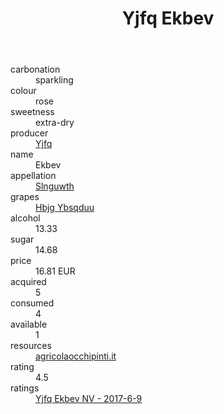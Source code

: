 :PROPERTIES:
:ID:                     f88ac0a3-42fc-4e30-90a2-35183127f0d1
:END:
#+TITLE: Yjfq Ekbev 

- carbonation :: sparkling
- colour :: rose
- sweetness :: extra-dry
- producer :: [[id:35992ec3-be8f-45d4-87e9-fe8216552764][Yjfq]]
- name :: Ekbev
- appellation :: [[id:99cdda33-6cc9-4d41-a115-eb6f7e029d06][Slnguwth]]
- grapes :: [[id:61dd97ab-5b59-41cc-8789-767c5bc3a815][Hbjg Ybsqduu]]
- alcohol :: 13.33
- sugar :: 14.68
- price :: 16.81 EUR
- acquired :: 5
- consumed :: 4
- available :: 1
- resources :: [[http://www.agricolaocchipinti.it/it/vinicontrada][agricolaocchipinti.it]]
- rating :: 4.5
- ratings :: [[id:168ebacd-016a-458b-9b15-cad78c48fffa][Yjfq Ekbev NV - 2017-6-9]]


